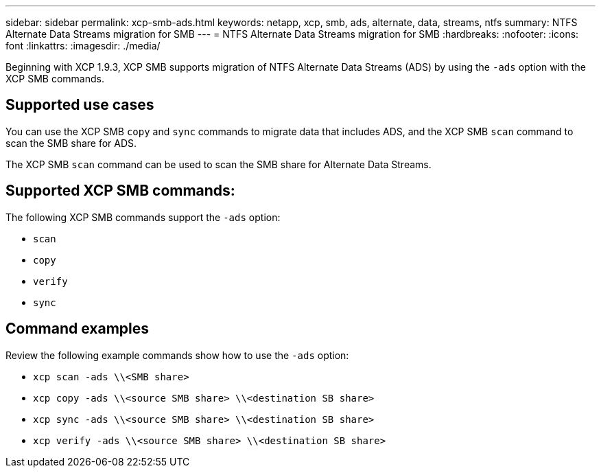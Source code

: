 ---
sidebar: sidebar
permalink: xcp-smb-ads.html
keywords: netapp, xcp, smb, ads, alternate, data, streams, ntfs
summary: NTFS Alternate Data Streams migration for SMB
---
= NTFS Alternate Data Streams migration for SMB
:hardbreaks:
:nofooter:
:icons: font
:linkattrs:
:imagesdir: ./media/

[.lead]
Beginning with XCP 1.9.3, XCP SMB supports migration of NTFS Alternate Data Streams (ADS) by using the `-ads` option with the XCP SMB commands. 

 
== Supported use cases

You can use the XCP SMB `copy` and `sync` commands to migrate data that includes ADS, and the XCP SMB `scan` command to scan the SMB share for ADS. 


The XCP SMB `scan` command can be used to scan the SMB share for Alternate Data Streams. 

== Supported XCP SMB commands:

The following XCP SMB commands support the `-ads` option:

* `scan`
* `copy`
* `verify`
* `sync`

== Command examples

Review the following example commands show how to use the `-ads` option:

* `xcp scan -ads \\<SMB share>`
* `xcp copy -ads \\<source SMB share>  \\<destination SB share>`
* `xcp sync -ads \\<source SMB share>  \\<destination SB share>`
* `xcp verify -ads \\<source SMB share>  \\<destination SB share>`

// 2023 27 Oct, OTHERDOC-34